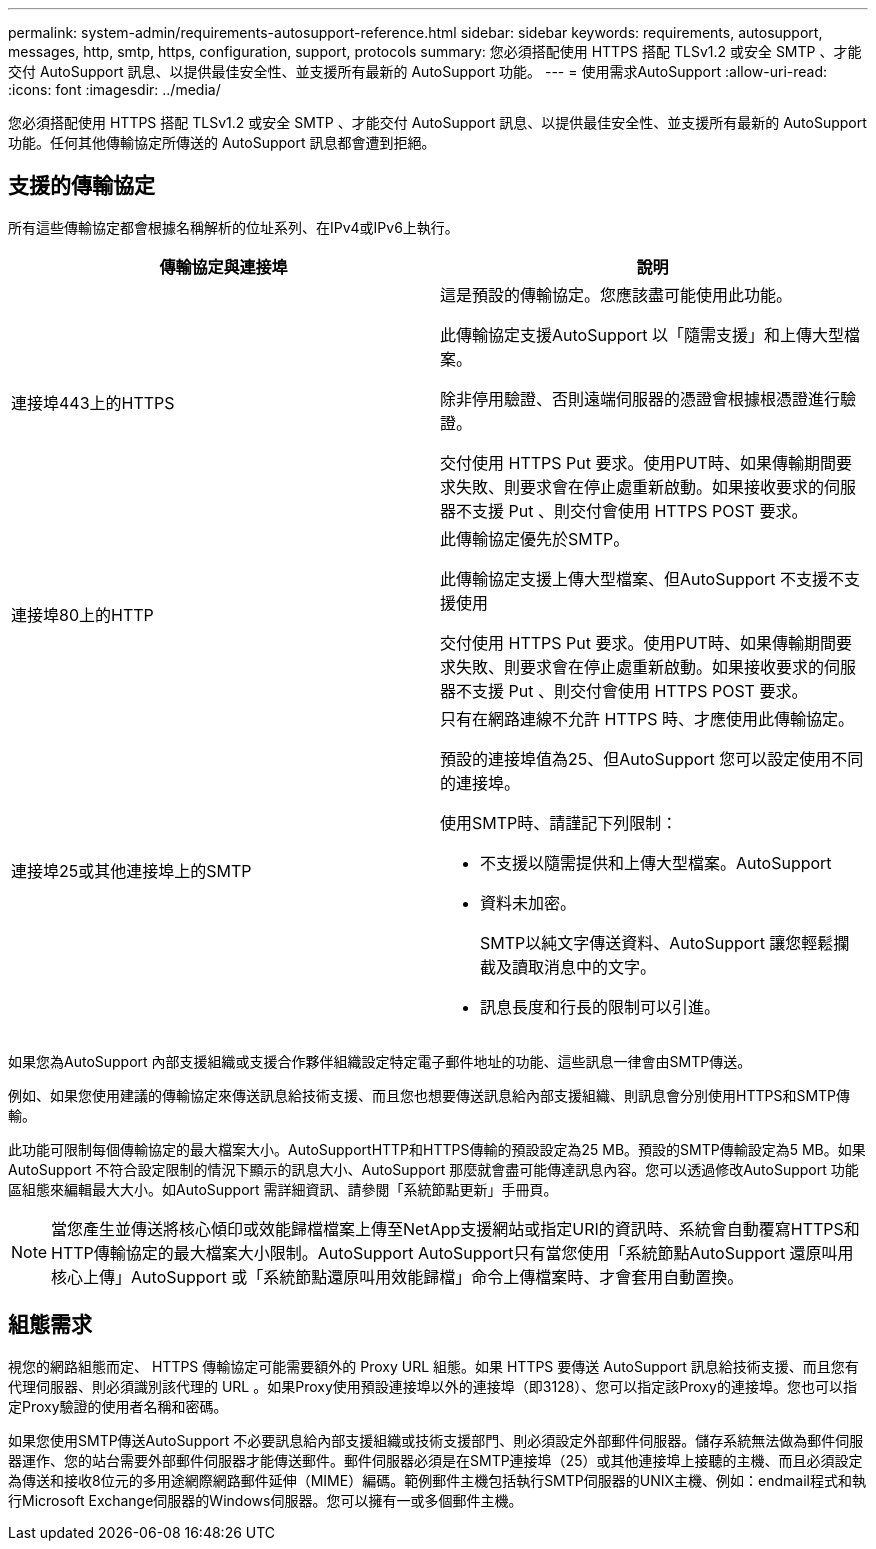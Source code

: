 ---
permalink: system-admin/requirements-autosupport-reference.html 
sidebar: sidebar 
keywords: requirements, autosupport, messages, http, smtp, https, configuration, support, protocols 
summary: 您必須搭配使用 HTTPS 搭配 TLSv1.2 或安全 SMTP 、才能交付 AutoSupport 訊息、以提供最佳安全性、並支援所有最新的 AutoSupport 功能。 
---
= 使用需求AutoSupport
:allow-uri-read: 
:icons: font
:imagesdir: ../media/


[role="lead"]
您必須搭配使用 HTTPS 搭配 TLSv1.2 或安全 SMTP 、才能交付 AutoSupport 訊息、以提供最佳安全性、並支援所有最新的 AutoSupport 功能。任何其他傳輸協定所傳送的 AutoSupport 訊息都會遭到拒絕。



== 支援的傳輸協定

所有這些傳輸協定都會根據名稱解析的位址系列、在IPv4或IPv6上執行。

|===
| 傳輸協定與連接埠 | 說明 


 a| 
連接埠443上的HTTPS
 a| 
這是預設的傳輸協定。您應該盡可能使用此功能。

此傳輸協定支援AutoSupport 以「隨需支援」和上傳大型檔案。

除非停用驗證、否則遠端伺服器的憑證會根據根憑證進行驗證。

交付使用 HTTPS Put 要求。使用PUT時、如果傳輸期間要求失敗、則要求會在停止處重新啟動。如果接收要求的伺服器不支援 Put 、則交付會使用 HTTPS POST 要求。



 a| 
連接埠80上的HTTP
 a| 
此傳輸協定優先於SMTP。

此傳輸協定支援上傳大型檔案、但AutoSupport 不支援不支援使用

交付使用 HTTPS Put 要求。使用PUT時、如果傳輸期間要求失敗、則要求會在停止處重新啟動。如果接收要求的伺服器不支援 Put 、則交付會使用 HTTPS POST 要求。



 a| 
連接埠25或其他連接埠上的SMTP
 a| 
只有在網路連線不允許 HTTPS 時、才應使用此傳輸協定。

預設的連接埠值為25、但AutoSupport 您可以設定使用不同的連接埠。

使用SMTP時、請謹記下列限制：

* 不支援以隨需提供和上傳大型檔案。AutoSupport
* 資料未加密。
+
SMTP以純文字傳送資料、AutoSupport 讓您輕鬆攔截及讀取消息中的文字。

* 訊息長度和行長的限制可以引進。


|===
如果您為AutoSupport 內部支援組織或支援合作夥伴組織設定特定電子郵件地址的功能、這些訊息一律會由SMTP傳送。

例如、如果您使用建議的傳輸協定來傳送訊息給技術支援、而且您也想要傳送訊息給內部支援組織、則訊息會分別使用HTTPS和SMTP傳輸。

此功能可限制每個傳輸協定的最大檔案大小。AutoSupportHTTP和HTTPS傳輸的預設設定為25 MB。預設的SMTP傳輸設定為5 MB。如果AutoSupport 不符合設定限制的情況下顯示的訊息大小、AutoSupport 那麼就會盡可能傳達訊息內容。您可以透過修改AutoSupport 功能區組態來編輯最大大小。如AutoSupport 需詳細資訊、請參閱「系統節點更新」手冊頁。


NOTE: 當您產生並傳送將核心傾印或效能歸檔檔案上傳至NetApp支援網站或指定URI的資訊時、系統會自動覆寫HTTPS和HTTP傳輸協定的最大檔案大小限制。AutoSupport AutoSupport只有當您使用「系統節點AutoSupport 還原叫用核心上傳」AutoSupport 或「系統節點還原叫用效能歸檔」命令上傳檔案時、才會套用自動置換。



== 組態需求

視您的網路組態而定、 HTTPS 傳輸協定可能需要額外的 Proxy URL 組態。如果 HTTPS 要傳送 AutoSupport 訊息給技術支援、而且您有代理伺服器、則必須識別該代理的 URL 。如果Proxy使用預設連接埠以外的連接埠（即3128）、您可以指定該Proxy的連接埠。您也可以指定Proxy驗證的使用者名稱和密碼。

如果您使用SMTP傳送AutoSupport 不必要訊息給內部支援組織或技術支援部門、則必須設定外部郵件伺服器。儲存系統無法做為郵件伺服器運作、您的站台需要外部郵件伺服器才能傳送郵件。郵件伺服器必須是在SMTP連接埠（25）或其他連接埠上接聽的主機、而且必須設定為傳送和接收8位元的多用途網際網路郵件延伸（MIME）編碼。範例郵件主機包括執行SMTP伺服器的UNIX主機、例如：endmail程式和執行Microsoft Exchange伺服器的Windows伺服器。您可以擁有一或多個郵件主機。
